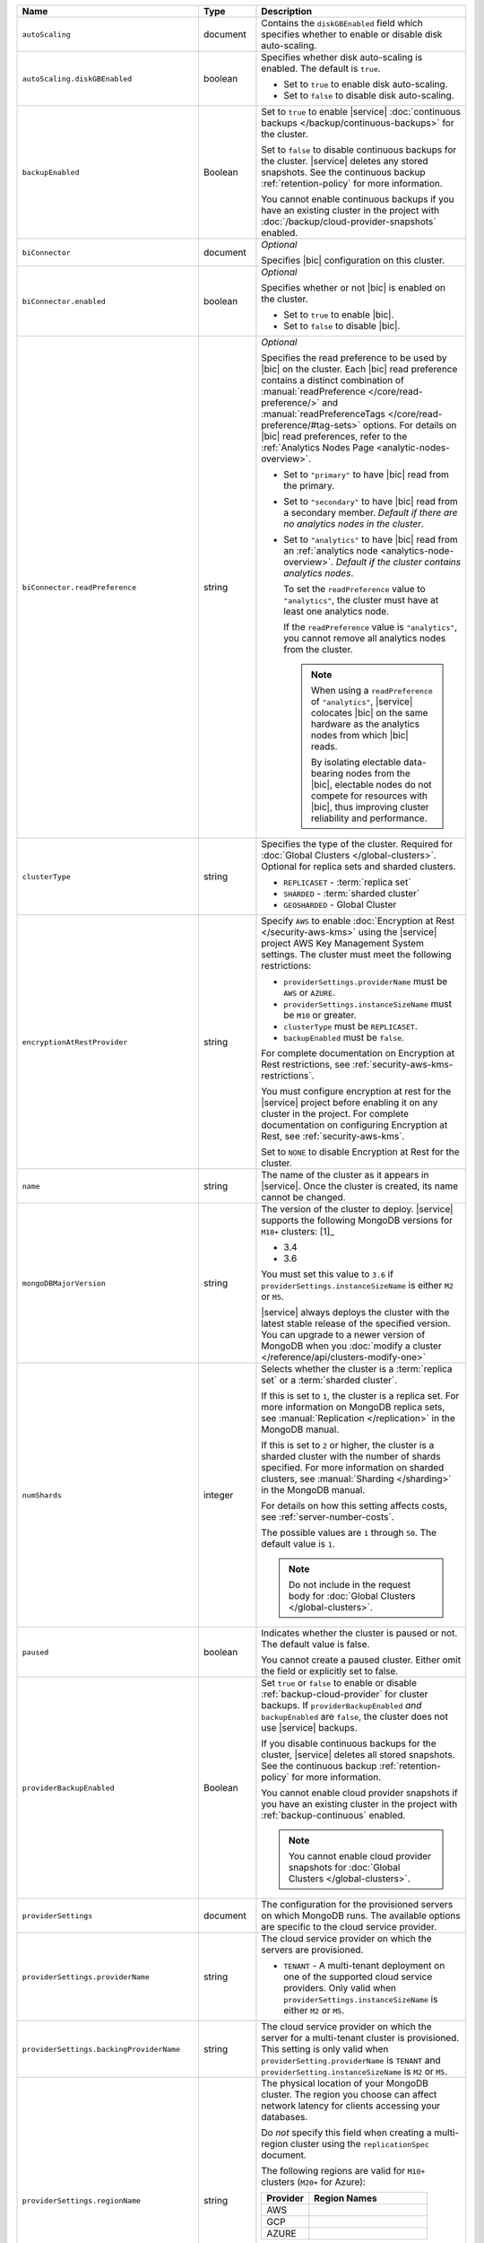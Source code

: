 .. list-table::
   :widths: 10 10 80
   :header-rows: 1

   * - Name
     - Type
     - Description

   * - ``autoScaling``
     - document
     - Contains the ``diskGBEnabled`` field which specifies whether to
       enable or disable disk auto-scaling.

   * - ``autoScaling.diskGBEnabled``
     - boolean
     - Specifies whether disk auto-scaling is enabled. The default
       is ``true``.

       - Set to ``true`` to enable disk auto-scaling.
       - Set to ``false`` to disable disk auto-scaling.

       .. include:: /includes/fact-ram-to-storage-ratio.rst

   * - ``backupEnabled``
     - Boolean
     - Set to ``true`` to enable |service|
       :doc:`continuous backups </backup/continuous-backups>` for the
       cluster.

       Set to ``false`` to disable continuous backups for the cluster.
       |service| deletes any stored snapshots. See the continuous
       backup :ref:`retention-policy` for more information.

       You cannot enable continuous backups if you have an
       existing cluster in the project with
       :doc:`/backup/cloud-provider-snapshots` enabled.

   * - ``biConnector``
     - document
     - *Optional*

       Specifies |bic| configuration on this cluster.

       .. include:: /includes/extracts/cluster-option-bi-cluster-requirements.rst

   * - ``biConnector.enabled``
     - boolean
     - *Optional*

       Specifies whether or not |bic| is enabled on the cluster.

       - Set to ``true`` to enable |bic|.
       - Set to ``false`` to disable |bic|.

   * - ``biConnector.readPreference``
     - string
     - *Optional*

       Specifies the read preference to be used by |bic| on the
       cluster. Each |bic| read preference contains a distinct
       combination of :manual:`readPreference </core/read-preference/>`
       and :manual:`readPreferenceTags
       </core/read-preference/#tag-sets>` options. For details on |bic|
       read preferences, refer to the
       :ref:`Analytics Nodes Page <analytic-nodes-overview>`.

       - Set to ``"primary"`` to have |bic| read from the primary.

       - Set to ``"secondary"`` to have |bic| read from a
         secondary member. *Default if there are no
         analytics nodes in the cluster*.

       - Set to ``"analytics"`` to have |bic| read from an
         :ref:`analytics node <analytics-node-overview>`.
         *Default if the cluster contains analytics nodes*.

         To set the ``readPreference`` value to ``"analytics"``,
         the cluster must have at least one analytics node.

         If the ``readPreference`` value is ``"analytics"``, you
         cannot remove all analytics nodes from the cluster.

         .. note::

            When using a ``readPreference`` of ``"analytics"``,
            |service| colocates |bic| on the same hardware
            as the analytics nodes from which |bic| reads.

            By isolating electable data-bearing nodes from the
            |bic|, electable nodes do not compete for resources
            with |bic|, thus improving cluster reliability
            and performance.

   * - ``clusterType``
     - string
     - Specifies the type of the cluster. Required for :doc:`Global Clusters </global-clusters>`.
       Optional for replica sets and sharded clusters.

       - ``REPLICASET`` - :term:`replica set`
       - ``SHARDED`` - :term:`sharded cluster`
       - ``GEOSHARDED`` - Global Cluster

       .. include:: /includes/fact-conversion-sharded-clusters.rst

   * - ``encryptionAtRestProvider``
     - string
     - Specify ``AWS`` to enable
       :doc:`Encryption at Rest </security-aws-kms>` using the
       |service| project AWS Key Management System settings. The
       cluster must meet the following restrictions:

       - ``providerSettings.providerName`` must be ``AWS`` or ``AZURE``.
       - ``providerSettings.instanceSizeName`` must be ``M10`` or greater.
       - ``clusterType`` must be ``REPLICASET``.
       - ``backupEnabled`` must be ``false``.

       For complete documentation on Encryption at Rest restrictions,
       see :ref:`security-aws-kms-restrictions`.

       You must configure encryption at rest for the |service| project
       before enabling it on any cluster in the project. For
       complete documentation on configuring Encryption at Rest,
       see :ref:`security-aws-kms`.

       Set to ``NONE`` to disable Encryption at Rest for the cluster.

   * - ``name``
     - string
     - The name of the cluster as it appears in |service|. Once the cluster is
       created, its name cannot be changed.

   * - ``mongoDBMajorVersion``
     - string
     - The version of the cluster to deploy. |service| supports the
       following MongoDB versions for ``M10+`` clusters: [1]_

       - 3.4
       - 3.6

       You must set this value to ``3.6`` if ``providerSettings.instanceSizeName``
       is either ``M2`` or ``M5``.

       |service| always deploys the cluster with the latest stable
       release of the specified version. You can upgrade to a newer
       version of MongoDB when you :doc:`modify a cluster
       </reference/api/clusters-modify-one>`

   * - ``numShards``
     - integer
     - Selects whether the cluster is a :term:`replica set` or a
       :term:`sharded cluster`.

       If this is set to ``1``, the cluster is a replica set. For more
       information on MongoDB replica sets, see :manual:`Replication
       </replication>` in the MongoDB manual.

       If this is set to ``2`` or higher, the cluster is a sharded cluster
       with the number of shards specified. For more information on sharded
       clusters, see :manual:`Sharding </sharding>` in the MongoDB manual.

       For details on how this setting affects costs, see
       :ref:`server-number-costs`.

       The possible values are ``1`` through ``50``. The default value
       is ``1``.

       .. note::

          Do not include in the request body for :doc:`Global Clusters </global-clusters>`.

   * - ``paused``

     - boolean

     - Indicates whether the cluster is paused or not. The default value is false.

       You cannot create a paused cluster. Either omit the field or explicitly set
       to false.

   * - ``providerBackupEnabled``
     - Boolean
     - Set ``true`` or ``false`` to enable or disable
       :ref:`backup-cloud-provider` for cluster backups.
       If ``providerBackupEnabled`` *and* ``backupEnabled`` are
       ``false``, the cluster does not use |service| backups.

       If you disable continuous backups for the cluster,
       |service| deletes all stored snapshots. See the continuous
       backup :ref:`retention-policy` for more information.

       You cannot enable cloud provider snapshots if you have an
       existing cluster in the project with
       :ref:`backup-continuous` enabled.

       .. note::

          You cannot enable cloud provider snapshots for :doc:`Global Clusters </global-clusters>`.

   * - ``providerSettings``
     - document
     - The configuration for the provisioned servers on which MongoDB runs.
       The available options are specific to the cloud service provider.

   * - ``providerSettings.providerName``
     - string
     - The cloud service provider on which the servers are provisioned.

       .. include:: /includes/fact-cloud-service-providers.rst
       - ``TENANT`` - A multi-tenant deployment on one of the supported
         cloud service providers. Only valid when
         ``providerSettings.instanceSizeName`` is either ``M2`` or ``M5``.

       .. include:: /includes/fact-m2-m5-multi-tenant.rst

   * - ``providerSettings.backingProviderName``
     - string
     - The cloud service provider on which the server for a multi-tenant
       cluster is provisioned. This setting is only valid when
       ``providerSetting.providerName`` is ``TENANT`` and
       ``providerSetting.instanceSizeName`` is ``M2`` or ``M5``.

       .. include:: /includes/fact-cloud-service-providers.rst

   * - ``providerSettings.regionName``
     - string
     - The physical location of your MongoDB cluster. The region you choose
       can affect network latency for clients accessing your databases.

       Do *not* specify this field when creating a multi-region cluster
       using the ``replicationSpec`` document.

       .. include:: /includes/fact-group-region-association.rst

       The following regions are valid for ``M10+`` clusters (``M20+``
       for Azure):

       .. list-table::
          :header-rows: 1
          :widths: 20 50

          * - Provider
            - Region Names

          * - AWS
            - .. include:: /includes/fact-aws-region-names.rst
          * - GCP
            - .. include:: /includes/fact-gcp-region-names.rst
          * - AZURE
            - .. include:: /includes/fact-azure-region-names.rst

       The following regions are valid for ``M2`` and ``M5`` clusters:

       .. list-table::
          :header-rows: 1
          :widths: 20 50

          * - Provider
            - Region Names

          * - AWS
            - .. include:: /includes/fact-aws-m2-m5-region-names.rst

          * - GCP
            - .. include:: /includes/fact-gcp-m2-m5-region-names.rst

          * - AZURE

            - .. include:: /includes/fact-azure-m2-m5-region-names.rst

   * - ``providerSettings.instanceSizeName``
     - string
     - |service| provides different instance sizes, each with a default
       storage capacity and RAM size. The instance size
       you select is used for all the data-bearing servers in your cluster.
       For definitions of data-bearing servers, see
       :ref:`server-number-costs`.

       |service| supports the following instance sizes:

       .. list-table::
          :header-rows: 1
          :widths: 20 50

          * - Provider
            - Instance Sizes

          * - AWS
            - .. include:: /includes/extracts/fact-cluster-instance-sizes-AWS.rst

          * - GCP
            - .. include:: /includes/extracts/fact-cluster-instance-sizes-GCP.rst

          * - AZURE

            - .. include:: /includes/extracts/fact-cluster-instance-sizes-AZURE.rst

       .. |ast| unicode:: U+002A
       .. |dag| unicode:: U+2020
       .. |ddag| unicode:: U+2021

       |ast| :abbr:`AWS (Amazon Web Services)`,
       :abbr:`GCP (Google Cloud Platform)`,
       and :abbr:`Azure (Microsoft Azure)` only support
       ``M2`` and ``M5`` in certain regions.
       For a complete list of the regions that support ``M2`` and ``M5``
       instances, see ``providerSettings.regionName``.

       |dag| ``R`` instances are :abbr:`AWS (Amazon Web Services)` only.
       Ensure that ``providerSetting.providerName`` is ``AWS``.
       In the |service| UI, ``R`` instance correspond with
       :guilabel:`Low CPU` variants of their associated ``M`` instance.

       |ddag| These instances are only supported in the
       :abbr:`AWS (Amazon Web Services)` ``EU-WEST-3`` (Paris) region.

       .. include:: /includes/fact-m2-m5-multi-tenant.rst

   * - ``providerSettings.diskIOPS``
     - integer
     - *Optional*

       .. include:: /includes/providerSettings-diskIOPS.rst

   * - ``providerSettings.diskTypeName``
     - string
     - **Azure ONLY**

       The Azure disk type of the server's root volume.

       The following table lists the possible values for this field,
       and their corresponding storage size.

       .. list-table::
          :header-rows: 1
          :widths: 40 60

          * - ``diskTypeName``
            - Storage Size

          * - ``P4`` :sup:`1`
            - 32GB

          * - ``P6``
            - 64GB

          * - ``P10`` :sup:`2`
            - 128GB

          * - ``P20``
            - 512GB

          * - ``P30``
            - 1024GB

          * - ``P40``
            - 2048GB

          * - ``P50``
            - 4095GB

       :sup:`1` Default for ``M20`` and ``M30`` Azure instances

       :sup:`2` Default for ``M40+`` Azure instances

   * - ``providerSettings.volumeType``
     - String
     - *Optional*

       .. include:: /includes/providerSettings-volumeType.rst

   * - ``providerSettings.encryptEBSVolume``
     - Boolean
     - *AWS only*. If enabled, the Amazon EBS encryption feature encrypts the
       server's root volume for both data at rest within the volume and for
       data moving between the volume and the instance.

       The default value is ``false``.

   * - ``replicationFactor``
     - number
     - The number of :term:`replica set` members. Each member keeps a copy of
       your databases, providing high availability and data redundancy.
       The possible values are ``3``, ``5``, or ``7``. The default value
       is ``3``.

       Do *not* specify this field when creating a multi-region cluster
       using the ``replicationSpec`` document.

       If your cluster is a sharded cluster, each shard is a replica set with
       the specified replication factor.

       For information on how the replication factor affects costs, see
       :ref:`server-number-costs`. For more information on MongoDB replica
       sets, see :manual:`Replication </replication>` in the MongoDB manual.

       |service| ignores this value if you pass the ``replicationSpec``
       document.

   * - ``replicationSpec``
     - document
     - The configuration of each region in a multi-region cluster. Each
       element in this document represents a region where |service| deploys
       your cluster.

       For single-region clusters, you can either specify the
       ``providerSettings.regionName`` and ``replicationFactor``, *or* you can
       use the ``replicationSpec`` document to define a single region.

       For multi-region clusters, omit the
       ``providerSettings.regionName`` field.

       .. important::

          You **must** order each element in this document by
          ``replicationSpec.<region>.priority`` descending.

       Use the ``replicationSpecs`` parameter to modify a
       :doc:`Global Cluster </global-clusters>`.

       .. note::

          You cannot specify both the ``replicationSpec`` and ``replicationSpecs``
          parameters in the same request body.

   * - ``replicationSpec.<region>``
     - document
     - *Required if specifying* ``replicationSpec``

       The physical location of the region. Replace ``<region>`` with the name
       of the region. Each ``<region>`` document describes the region's priority in
       elections and the number and type of MongoDB nodes |service| deploys
       to the region. You must order each ``<region>`` by
       ``replicationSpec.priority`` descending.

       You must specify at least one ``replicationSpec.<region>`` document.

       .. include:: /includes/fact-group-region-association.rst

       .. list-table::
          :header-rows: 1
          :widths: 20 50

          * - Provider
            - Region Names

          * - AWS
            - .. include:: /includes/fact-aws-region-names.rst

          * - GCP
            - .. include:: /includes/fact-gcp-region-names.rst

          * - AZURE
            - .. include:: /includes/fact-azure-region-names.rst

       For each ``<region>`` document, you must specify
       the ``electableNodes``, ``priority``, and ``readOnlyNodes`` fields.

   * - ``replicationSpec.<region>.electableNodes``
     - integer
     - The number of electable nodes for |service| to deploy to the region.
       Electable nodes can become the :term:`primary` and can facilitate
       local reads.

       The total number of ``electableNodes`` across all
       ``replicationSpec.<region>`` document must be ``3``, ``5``, or ``7``.

       Specify ``0`` if you do not want any electable nodes in the
       region.

       You cannot create electable nodes if the
       ``replicationSpec.<region>.priority`` is 0.

   * - ``replicationSpec.<region>.priority``
     - integer
     - The election priority of the region. For regions with only
       ``replicationSpec.<region>.readOnlyNodes``, set this value to
       ``0``.

       For regions where ``replicationSpec.<region>.electableNodes``
       is at least ``1``, each ``replicationSpec.<region>`` must have
       a priority of exactly one **(1)** less than the previous region.
       The first region **must** have a priority of ``7``. The lowest
       possible priority is ``1``.

       The priority ``7`` region identifies the **Preferred Region** of
       the cluster. |service| places the :term:`primary` node in the
       **Preferred Region**.  Priorities ``1`` through ``7`` are
       exclusive - no more than one region per cluster can be assigned
       a given priority.

       For example, if you have three regions, their
       priorities would be ``7``, ``6``, and ``5`` respectively.
       If you added two more regions for supporting electable nodes,
       the priorities of those regions would be ``4`` and ``3``
       respectively.

   * - ``replicationSpec.<region>.readOnlyNodes``
     - integer
     - The number of read-only nodes for |service| to deploy to the region.
       Read-only nodes can never become the :term:`primary`, but can
       facilitate local-reads.

       Specify ``0`` if you do not want any read-only nodes in the region.

   * - | ``replicationSpec``
       | ``.<region>``
       | ``.analyticsNodes``
     - integer
     - *Optional*

       .. include:: /includes/fact-api-analytics-nodes-description.rst

   * - ``replicationSpecs``
     - array of documents
     - *Optional*

       The configuration for each zone in a :doc:`Global Cluster </global-clusters>`.
       Each document in this array represents a zone where |service| deploys
       nodes for your Global Cluster. You must specify all fields of
       ``replicationSpecs`` to modify any single field.

       Use the ``replicationSpec`` parameter to modify a multi-region
       cluster.

       .. note::

          You cannot specify both the ``replicationSpec`` and ``replicationSpecs``
          parameters in the same request body.

   * - ``replicationSpecs[n].id``
     - string
     - *Required only when modifying the ``replicationSpecs`` parameter*

       Unique identifer of the replication document for a zone in a
       |global-write-cluster|. Required for all existing zones included
       in a cluster modification request body. Not required for a replication
       spec that defines a new zone that you want to add to an existing
       |global-write-cluster|.

       .. warning::

          |service| deletes any existing zones in a |global-write-cluster|
          that are not included in a cluster modification request.

   * - ``replicationSpecs[n].zoneName``
     - string
     - *Required*

       The name for the zone in a |global-write-cluster|.

   * - ``replicationSpecs[n].numShards``
     - int
     - *Required*

       The number of shards to deploy in the specified zone.

   * - ``replicationSpecs[n].regionsConfig``
     - document
     - *Required*

       The physical location of the region. Each ``regionsConfig``
       document describes the region's priority in elections and the
       number and type of MongoDB nodes |service| deploys to the region.
       You must order each ``regionsConfigs`` document by ``regionsConfig.priority``,
       descending.

       .. include:: /includes/fact-group-region-association.rst

       .. list-table::
          :header-rows: 1
          :widths: 20 50

          * - Provider
            - Region Names

          * - AWS
            - .. include:: /includes/fact-aws-region-names.rst

          * - GCP
            - .. include:: /includes/fact-gcp-region-names.rst

          * - AZURE
            - .. include:: /includes/fact-azure-region-names.rst

   * - ``replicationSpecs[n].
       regionsConfig.electableNodes``
     - ingteger
     - *Required*

       The number of electable nodes for |service| to deploy to the region.
       Electable nodes can become the :term:`primary` and can facilitate
       local reads.

   * - ``replicationSpecs[n].
       regionsConfig.readOnlyNodes``
     - integer
     - *Required*

       The number of read-only nodes for |service| to deploy to the region.
       Read-only nodes can never become the :term:`primary`, but can
       facilitate local-reads.

       Specify ``0`` if you do not want any read-only nodes in the region.

   * - | ``replicationSpecs[n]``
       | ``.regionsConfig``
       | ``.analyticsNodes``
     - integer
     - *Optional*

       .. include:: /includes/fact-api-analytics-nodes-description.rst

   * - ``replicationSpecs[n]
       .regionsConfig.priority``
     - integer
     - *Required*

       The election priority of the region. For regions with only
       read-only nodes, set this value to ``0``.

   * - ``diskSizeGB``
     - double
     - **AWS / GCP ONLY**

       The size in gigabytes of the server's root volume. You can add capacity
       by increasing this number, up to a maximum possible value of ``4096``
       (i.e., 4 TB).

       Each instance size has its own default value. If you set a value below
       the instance default, |service| replaces it with the default value.
       To view default values: open the |service| web interface; click the
       button to add a new cluster; view the available default sizes; close
       the window without saving changes.

       .. important:: |service| calculates storage charges differently
          depending on whether you choose the default value or a custom value.
          For details, see :ref:`storage-capacity`.

       .. include:: /includes/fact-storage-limitation.rst
